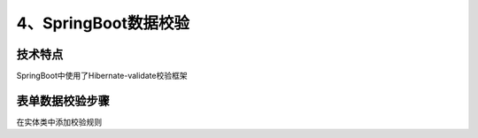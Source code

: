 =============================
4、SpringBoot数据校验
=============================

技术特点
>>>>>>>>>>>>>>>>>>>>>

SpringBoot中使用了Hibernate-validate校验框架

表单数据校验步骤
>>>>>>>>>>>>>>>>>>>>>>>>>

在实体类中添加校验规则
